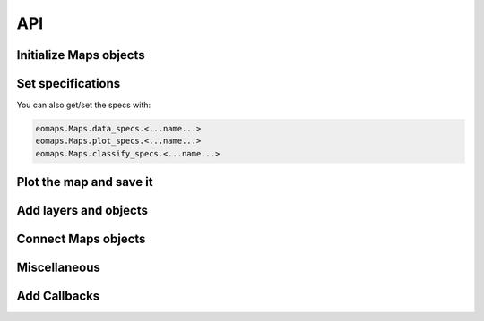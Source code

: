 API
===

Initialize Maps objects
-----------------------

.. autosummary::
    :toctree: generated
    :nosignatures:

    eomaps.Maps
    eomaps.Maps.copy
    eomaps.MapsGrid


Set specifications
------------------

.. autosummary::
    :toctree: generated
    :nosignatures:

    eomaps.Maps.set_shape
    eomaps.Maps.set_data
    eomaps.Maps.set_data_specs
    eomaps.Maps.set_plot_specs
    eomaps.Maps.set_classify_specs


You can also get/set the specs with:

.. code-block:: python

    eomaps.Maps.data_specs.<...name...>
    eomaps.Maps.plot_specs.<...name...>
    eomaps.Maps.classify_specs.<...name...>


Plot the map and save it
------------------------

.. autosummary::
    :toctree: generated
    :nosignatures:

    eomaps.Maps.plot_map
    eomaps.Maps.savefig

    eomaps.Maps.figure


Add layers and objects
----------------------

.. autosummary::
    :toctree: generated
    :nosignatures:

    eomaps.Maps.add_wms
    eomaps.Maps.add_wmts
    eomaps.Maps.add_gdf
    eomaps.Maps.add_overlay
    eomaps.Maps.add_overlay_legend
    eomaps.Maps.add_coastlines

    eomaps.Maps.add_marker
    eomaps.Maps.add_annotation
    eomaps.Maps.add_colorbar

Connect Maps objects
-----------------------

.. autosummary::
    :toctree: generated
    :nosignatures:

    eomaps.Maps.connect
    eomaps.Maps.join_limits


Miscellaneous
-------------

.. autosummary::
    :toctree: generated
    :nosignatures:

    eomaps.Maps.get_crs
    eomaps.Maps.crs_list
    eomaps.Maps.indicate_masked_points
    eomaps.Maps.parent
    eomaps.Maps.BM
    eomaps.Maps.crs_plot
    eomaps.Maps.layer

Add Callbacks
-------------


.. autosummary::
    :toctree: generated
    :nosignatures:


    eomaps.Maps.cb
    eomaps.Maps.cb.click
    eomaps.Maps.cb.pick
    eomaps.Maps.cb.keypress
    eomaps.Maps.cb.dynamic
    eomaps.Maps.cb.data
